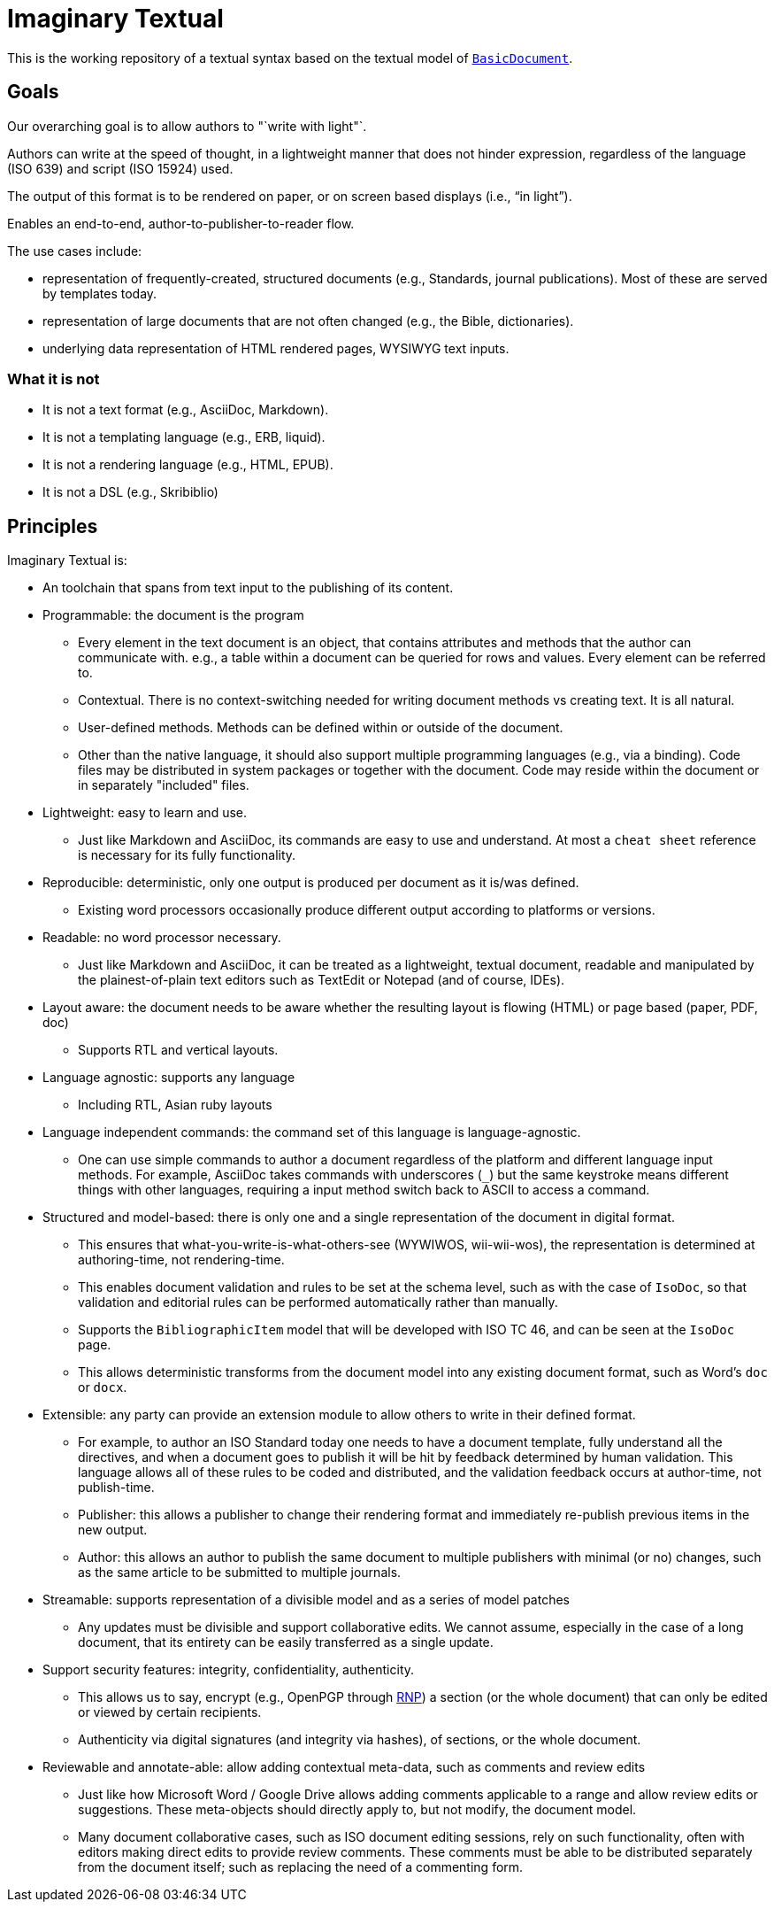 = Imaginary Textual

This is the working repository of a textual syntax based on the textual model
of https://github.com/riboseinc/isodoc[`BasicDocument`].


== Goals

Our overarching goal is to allow authors to "`write with light"`. 

Authors can write at the speed of thought, in a lightweight manner that does
not hinder expression, regardless of the language (ISO 639) and script (ISO
15924) used.

The output of this format is to be rendered on paper, or on screen based
displays (i.e., "`in light`").

Enables an end-to-end, author-to-publisher-to-reader flow.

The use cases include:

* representation of frequently-created, structured documents (e.g., Standards,
  journal publications). Most of these are served by templates today.

* representation of large documents that are not often changed (e.g., the
  Bible, dictionaries).

* underlying data representation of HTML rendered pages, WYSIWYG text inputs.


=== What it is not

* It is not a text format (e.g., AsciiDoc, Markdown).

* It is not a templating language (e.g., ERB, liquid).

* It is not a rendering language (e.g., HTML, EPUB).

* It is not a DSL (e.g., Skribiblio)


== Principles

Imaginary Textual is:

* An toolchain that spans from text input to the publishing of its content.

* Programmable: the document is the program

** Every element in the text document is an object, that contains attributes
  and methods that the author can communicate with. e.g., a table within a
  document can be queried for rows and values. Every element can be referred to.

** Contextual. There is no context-switching needed for writing document methods
   vs creating text. It is all natural.

** User-defined methods. Methods can be defined within or outside of the document.

** Other than the native language, it should also support multiple programming
  languages (e.g., via a binding).  Code files may be distributed in system
  packages or together with the document. Code may reside within the document
  or in separately "included" files.

* Lightweight: easy to learn and use.

** Just like Markdown and AsciiDoc, its commands are easy to use and
  understand. At most a `cheat sheet` reference is necessary for its fully
  functionality.

* Reproducible: deterministic, only one output is produced per document as it
  is/was defined.

** Existing word processors occasionally produce different output according to
  platforms or versions.

* Readable: no word processor necessary.

** Just like Markdown and AsciiDoc, it can be treated as a lightweight,
  textual document, readable and manipulated by the plainest-of-plain text
  editors such as TextEdit or Notepad (and of course, IDEs). 

* Layout aware: the document needs to be aware whether the resulting layout is
  flowing (HTML) or page based (paper, PDF, doc)

** Supports RTL and vertical layouts.

* Language agnostic: supports any language

** Including RTL, Asian ruby layouts

* Language independent commands: the command set of this language is language-agnostic.

** One can use simple commands to author a document regardless of the platform
  and different language input methods. For example, AsciiDoc takes commands
  with underscores (`_`) but the same keystroke means different things with
  other languages, requiring a input method switch back to ASCII to access a
  command.

* Structured and model-based: there is only one and a single representation of
  the document in digital format.

** This ensures that what-you-write-is-what-others-see (WYWIWOS, wii-wii-wos),
  the representation is determined at authoring-time, not rendering-time.

** This enables document validation and rules to be set at the schema level,
  such as with the case of `IsoDoc`, so that validation and editorial rules can
  be performed automatically rather than manually.

** Supports the `BibliographicItem` model that will be developed with ISO TC 46,
  and can be seen at the `IsoDoc` page.

** This allows deterministic transforms from the document model into any
  existing document format, such as Word's `doc` or `docx`.

* Extensible: any party can provide an extension module to allow others to
  write in their defined format.

** For example, to author an ISO Standard today one needs to have a document
  template, fully understand all the directives, and when a document goes to
  publish it will be hit by feedback determined by human validation. This
  language allows all of these rules to be coded and distributed, and the
  validation feedback occurs at author-time, not publish-time.

** Publisher: this allows a publisher to change their rendering format and
  immediately re-publish previous items in the new output.

** Author: this allows an author to publish the same document to multiple
  publishers with minimal (or no) changes, such as the same article to be
  submitted to multiple journals.

* Streamable: supports representation of a divisible model and as a series of
  model patches

** Any updates must be divisible and support collaborative edits.  We cannot
  assume, especially in the case of a long document, that its entirety can be
  easily transferred as a single update.

* Support security features: integrity, confidentiality, authenticity.

** This allows us to say, encrypt (e.g., OpenPGP through
  https://github.com/riboseinc/rnp[RNP]) a section (or the whole document) that
  can only be edited or viewed by certain recipients.

** Authenticity via digital signatures (and integrity via hashes), of sections,
  or the whole document.

* Reviewable and annotate-able: allow adding contextual meta-data, such as
  comments and review edits

** Just like how Microsoft Word / Google Drive allows adding comments
  applicable to a range and allow review edits or suggestions. These
  meta-objects should directly apply to, but not modify, the document model.

** Many document collaborative cases, such as ISO document editing sessions,
  rely on such functionality, often with editors making direct edits to provide
  review comments. These comments must be able to be distributed separately
  from the document itself; such as replacing the need of a commenting form.

